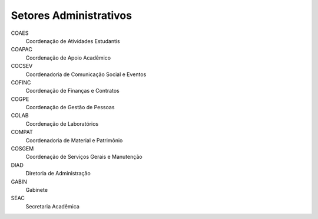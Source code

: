 Setores Administrativos
=======================

COAES
    Coordenação de Atividades Estudantis

COAPAC
    Coordenação de Apoio Acadêmico

COCSEV
    Coordenadoria de Comunicação Social e Eventos

COFINC
    Coordenação de Finanças e Contratos

COGPE
    Coordenação de Gestão de Pessoas

COLAB
    Coordenação de Laboratórios

COMPAT
    Coordenadoria de Material e Patrimônio

COSGEM 
    Coordenação de Serviços Gerais e Manutenção

DIAD
    Diretoria de Administração

GABIN
    Gabinete

SEAC
    Secretaria Acadêmica
